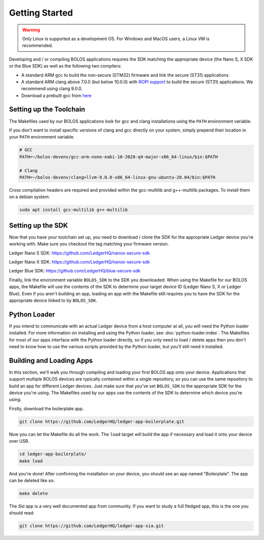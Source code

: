 Getting Started
===============

.. warning::

   Only Linux is supported as a development OS. For Windows and MacOS users, a Linux VM is recommended.

Developing and / or compiling BOLOS applications requires the SDK matching the
appropriate device (the Nano S, X SDK or the Blue SDK) as well as the following two
compilers:

* A standard ARM gcc to build the non-secure (STM32) firmware and link the
  secure (ST31) applications
* A standard ARM clang above 7.0.0 (but below 10.0.0) with `ROPI support
  <http://infocenter.arm.com/help/index.jsp?topic=/com.arm.doc.dui0491i/CHDCDGGG.html>`_
  to build the secure (ST31) applications. We recommend using clang 9.0.0.
* Download a prebuilt gcc from `here
  <https://developer.arm.com/tools-and-software/open-source-software/developer-tools/gnu-toolchain/gnu-rm/downloads>`_

  
Setting up the Toolchain
------------------------

The Makefiles used by our BOLOS applications look for gcc and clang
installations using the ``PATH`` environment variable.

If you don't want to install specific versions of clang and gcc directly on your system,
simply prepend their location in your ``PATH`` environment variable.

.. code-block:: bash

   # GCC
   PATH=~/bolos-devenv/gcc-arm-none-eabi-10-2020-q4-major-x86_64-linux/bin:$PATH

   # Clang
   PATH=~/bolos-devenv/clang+llvm-9.0.0-x86_64-linux-gnu-ubuntu-20.04/bin:$PATH


Cross compilation headers are required and provided within the gcc-multilib and g++-multilib packages.
To install them on a debian system:

.. code-block:: bash

   sudo apt install gcc-multilib g++-multilib

Setting up the SDK
------------------

Now that you have your toolchain set up, you need to download / clone the SDK
for the appropriate Ledger device you're working with.
Make sure you checkout the tag matching your firmware version.

Ledger Nano S SDK: https://github.com/LedgerHQ/nanos-secure-sdk

Ledger Nano X SDK: https://github.com/LedgerHQ/nanox-secure-sdk

Ledger Blue SDK: https://github.com/LedgerHQ/blue-secure-sdk


Finally, link the environment variable ``BOLOS_SDK`` to the SDK you downloaded.
When using the Makefile for our BOLOS apps, the Makefile will use the contents
of the SDK to determine your target device ID (Ledger Nano S, X or Ledger Blue).
Even if you aren't building an app, loading an app with the Makefile still
requires you to have the SDK for the appropriate device linked to by
``BOLOS_SDK``.

Python Loader
-------------

If you intend to communicate with an actual Ledger device from a host computer
at all, you will need the Python loader installed. For more information on
installing and using the Python loader, see :doc:`python-loader:index`. The
Makefiles for most of our apps interface with the Python loader directly, so if
you only need to load / delete apps then you don't need to know how to use the
various scripts provided by the Python loader, but you'll still need it
installed.

Building and Loading Apps
-------------------------

In this section, we'll walk you through compiling and loading your first BOLOS
app onto your device. Applications that support multiple BOLOS devices are
typically contained within a single repository, so you can use the same
repository to build an app for different Ledger devices. Just make sure that
you've set ``BOLOS_SDK`` to the appropriate SDK for the device you're using. The
Makefiles used by our apps use the contents of the SDK to determine which device
you're using.

Firstly, download the boilerplate app.

.. code-block:: bash

   git clone https://github.com/LedgerHQ/ledger-app-boilerplate.git

Now you can let the Makefile do all the work. The ``load`` target will build the
app if necessary and load it onto your device over USB.

.. code-block:: bash

   cd ledger-app-boilerplate/
   make load

And you're done! After confirming the installation on your device, you should
see an app named "Boilerplate". The app can be deleted like so:

.. code-block:: bash

   make delete
   
The `Sia` app is a very well documented app from community. If you want to study a full fledged app, this is the one you should read:

.. code-block:: bash

   git clone https://github.com/LedgerHQ/ledger-app-sia.git
